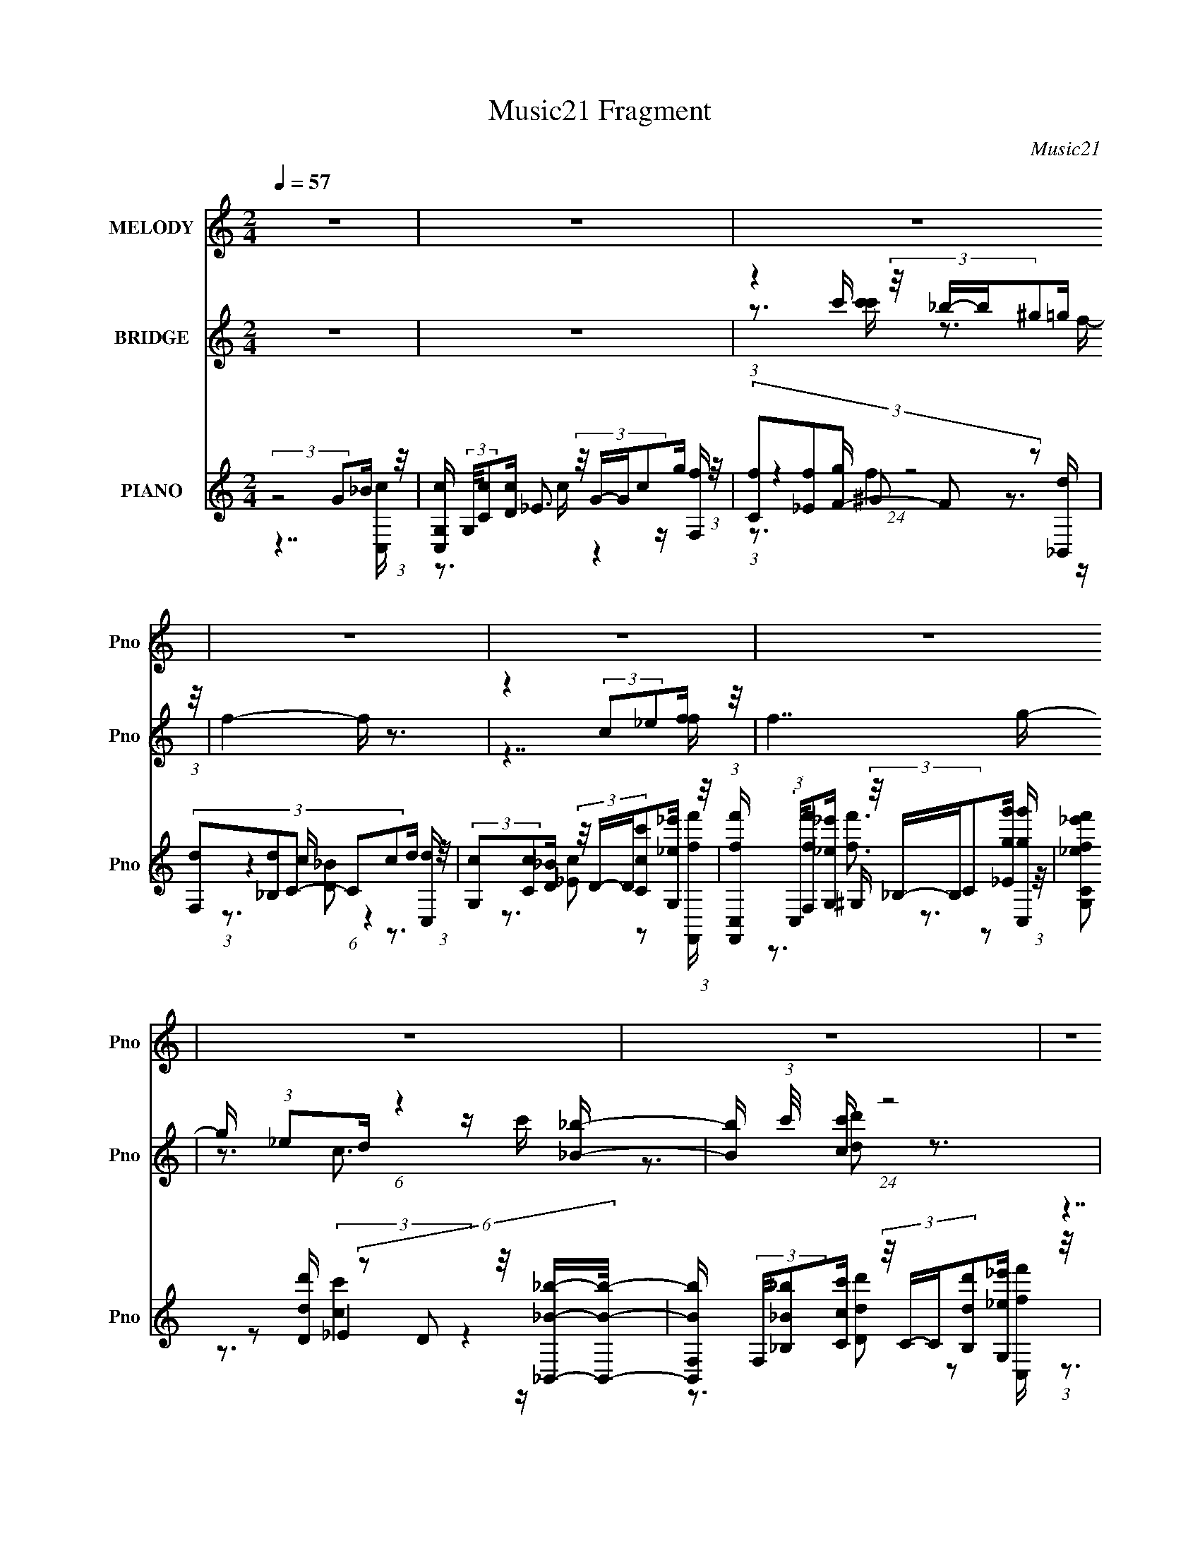 X:1
T:Music21 Fragment
C:Music21
%%score 1 ( 2 3 4 5 ) ( 6 7 8 9 10 )
L:1/16
Q:1/4=57
M:2/4
I:linebreak $
K:C
V:1 treble nm="MELODY" snm="Pno"
V:2 treble nm="BRIDGE" snm="Pno"
V:3 treble 
V:4 treble 
V:5 treble 
V:6 treble nm="PIANO" snm="Pno"
V:7 treble 
V:8 treble 
V:9 treble 
V:10 treble 
V:1
 z8 | z8 | z8 | z8 | z8 | z8 | z8 | z8 | z8 | z8 | z8 | z8 | z8 | z8 | z8 | z8 | z7 g | %17
 (3:2:2g2 g2 c' c'4 d' | (3:2:2d'2 c'2 _b b4 f | (3:2:2f2 f2 _e f (3:2:2f2 f2 _b g | %20
 (3:2:2_e2 f2 g g4 g | (3:2:2g2 g2 c' c'4 d' | (3:2:2d'2 d'2 f' f'4 _b | %23
 (3:2:2_b2 b2 g g (3:2:2d'2 z2 _e' d' | (3:2:2c'2 c'2 _b c'4 g | (3:2:2g2 g2 c' c'4 d' | %26
 (3:2:2d'2 c'2 _b b4 f | (3:2:2f2 f2 _e f (3:2:2f2 f2 _b g | (3:2:2_e2 f2 g g4 g | %29
 (3:2:2g2 g2 c' c'4 d' | (3:2:2d'2 d'2 f' f'4 _b | (3:2:2_b2 b2 g g (3:2:2d'2 z2 _e' f' | %32
 (3:2:2f'2 _e'2 d' c'4 z | (3:2:2z8 g2 _b c'- | %34
 c' (3:2:2z/ c'- (3:2:1c' c' c'2 (3:2:2z/ c'- (3:2:1c' g' g' | (3:2:2f'2 f'2 g' f'4 d'- | %36
 (6:5:2d'2 d'2 c' _b (3:2:2b2 c'2 d' d' | (3:2:2c'2 c'2 _b c'4 f' | (3:2:2f'2 f'2 _e' f'4 g' | %39
 (3:2:2g'2 _e'2 d' c'4 _b | (3:2:2_b2 b2 c' d' (3:2:2d'2 d'2 _e' f' | %41
 (3:2:2f'2 _e'2 d' c'4 (3:2:1g2 _b c'- | %42
 c' (3:2:2z/ c'- (3:2:1c' c' c'2 (3:2:2z/ c'- (3:2:1c' g' g' | (3:2:2f'2 f'2 g' f'4 d'- | %44
 (6:5:2d'2 d'2 c' _b (3:2:2b2 c'2 d' d' | (3:2:2c'2 c'2 _b c'4 f' | (3:2:2f'2 f'2 _e' f'4 f' | %47
 (3:2:2g'2 _e'2 d' c'4 _b | (3:2:2_b2 b2 c' d' (3:2:2d'2 d'2 _e' f' | (3:2:2f'2 _e'2 d' c'4 z | %50
 z8 | z8 | z8 | z8 | z8 | z8 | z8 | z8 | z8 | z8 | z8 | z8 | z8 | z8 | z8 | z8 | z7 g | %67
 (3:2:2g2 g2 c' c'4 d' | (3:2:2d'2 c'2 _b b4 f | (3:2:2f2 f2 _e f (3:2:2f2 f2 _b g | %70
 (3:2:2_e2 f2 g g4 g | (3:2:2g2 g2 c' c'4 d' | (3:2:2d'2 d'2 f' f'4 _b | %73
 (3:2:2_b2 b2 g g (3:2:2d'2 z2 _e' d' | (3:2:2c'2 c'2 _b c'4 g | (3:2:2g2 g2 c' c'4 d' | %76
 (3:2:2d'2 c'2 _b b4 f | (3:2:2f2 f2 _e f (3:2:2f2 f2 _b g | (3:2:2_e2 f2 g g4 g | %79
 (3:2:2g2 g2 c' c'4 d' | (3:2:2d'2 d'2 f' f'4 _b | (3:2:2_b2 b2 g g (3:2:2d'2 z2 _e' f' | %82
 (3:2:2f'2 _e'2 d' c'4 z | (3:2:2z8 g2 _b c'- | %84
 c' (3:2:2z/ c'- (3:2:1c' c' c'2 (3:2:2z/ c'- (3:2:1c' g' g' | (3:2:2f'2 f'2 g' f'4 d'- | %86
 (6:5:2d'2 d'2 c' _b (3:2:2b2 c'2 d' d' | (3:2:2c'2 c'2 _b c'4 f' | (3:2:2f'2 f'2 _e' f'4 g' | %89
 (3:2:2g'2 _e'2 d' c'4 _b | (3:2:2_b2 b2 c' d' (3:2:2d'2 d'2 _e' f' | %91
 (3:2:2f'2 _e'2 d' c'4 (3:2:1g2 _b c'- | %92
 c' (3:2:2z/ c'- (3:2:1c' c' c'2 (3:2:2z/ c'- (3:2:1c' g' g' | (3:2:2f'2 f'2 g' f'4 d'- | %94
 (6:5:2d'2 d'2 c' _b (3:2:2b2 c'2 d' d' | (3:2:2c'2 c'2 _b c'4 f' | (3:2:2f'2 f'2 _e' f'4 f' | %97
 (3:2:2g'2 _e'2 d' c'4 _b | (3:2:2_b2 b2 c' d' (3:2:2d'2 d'2 _e' f' | (3:2:2f'2 _e'2 d' c'4 z | %100
 (3:2:2z8 g2 _b c'- | c' (3:2:2z/ c'- (3:2:1c' c' c'2 (3:2:2z/ c'- (3:2:1c' g' g' | %102
 (3:2:2f'2 f'2 g' f'4 d'- | (6:5:2d'2 d'2 c' _b (3:2:2b2 c'2 d' d' | (3:2:2c'2 c'2 _b c'4 f' | %105
 (3:2:2f'2 f'2 _e' f'4 g' | (3:2:2g'2 _e'2 d' c'4 _b | (3:2:2_b2 b2 c' d' (3:2:2d'2 d'2 _e' f' | %108
 (3:2:2f'2 _e'2 d' c'4 (3:2:1g2 _b c'- | %109
 c' (3:2:2z/ c'- (3:2:1c' c' c'2 (3:2:2z/ c'- (3:2:1c' g' g' | (3:2:2f'2 f'2 g' f'4 d'- | %111
 (6:5:2d'2 d'2 c' _b (3:2:2b2 c'2 d' d' | (3:2:2c'2 c'2 _b c'4 f' | (3:2:2f'2 f'2 _e' f'4 f' | %114
 (3:2:2g'2 _e'2 d' c'4 _b | (3:2:2_b2 b2 c' d' (3:2:2d'2 d'2 _e' f' | (3:2:2f'2 _e'2 d' c'4 z | %117
 z7 [_BB]- | (3:2:2[BB]/ z (3:2:2z/ _B2(3:2:1c2 d(3d2 z/ d2 | (3_e2f2f2 e z d2- | d3 z2 c3- | %121
 c z7 |] %122
V:2
 z8 | z8 | (3:2:1z4 c' (3:2:4z/ _b-b^g2=g (3:2:1z/ | f4- f z3 | z4 (3:2:2c2_e2f (3:2:1z/ | f7 g- | %6
 g x/3 (3:2:1_e2d (6:5:1z4 [_B_b]- | [Bb] (3:2:1c'/ x4/3 [cc'] (24:13:1z8 | %8
 (3:2:2z8 G2_B (3:2:1z/ | [C,cG,] (3:2:2G,/[Cc]2[Dc] (3:2:4z/ G-Gc2g (3:2:1z/ | %10
 (3:2:5[Cf]2[_Ef]2F2- F2 z2 [_B,,d] | (3:2:5[F,d]2[_B,d]2C2- C2c2d (3:2:1z/ | %12
 (3:2:2[G,c]2[Cc]2[D_B] (3:2:4z/ D-D[Ccc']2[G,_e_e'] (3:2:1z/ | %13
 [F,,ff'C,] (3:2:2C,/[F,ff']2[G,_e_e'] (3:2:4z/ _B,-B,C2[_Egg'] (3:2:1z/ | %14
 (3:2:2[G,ff'C_e_e']2 z2 [Ddd'] (6:5:5z2 D2 z/ [_B,,_B_b]-[B,,Bb]/- | %15
 [B,,BbF,] (3:2:2F,/[_B,_B_b]2[Ccc'] (3:2:4z/ C-C[B,dd']2[G,_e_e'] (3:2:1z/ | %16
 (3:2:2[G,ff']2[C_e_e']2[Ddd'] (24:13:1z8 | (3:2:2z8 c2d (3:2:1z/ | B3 x7/3 (3:2:1f2_e (3:2:1z/ | %19
 d3 z4 z | z4 (3:2:2G2_e2d (3:2:1z/ | c3 x (3c2d2c2 | B4- B z3 | z8 | %24
 z3 (3:2:1g2 z (3:2:1_e2[ded] (3:2:1z/ | (24:13:2c8 z4 | (3z8 d2_e2 | f4- f z3 | %28
 z4 (3:2:2G2[_B_e]2d (3:2:1z/ | c3 z4 z | z8 | z8 | z7 [_E_e] | %33
 (3[Dd]2[_B,_B]2[Cc]2- (6:5:2[Cc]2 z4 | z8 | z8 | z8 | z8 | z8 | z3 f (3[fg]2_e2d2 | c2 z6 | %41
 z3 f' (3_e'2d'2_b2 | c'4- c' z3 | z8 | z8 | z8 | z7 [ff'] | (3:2:2[gg']2[_e_e']2[dd'] (24:13:1z8 | %48
 z8 | z8 | z8 | z8 | (3:2:1z4 c' (3:2:4z/ _b-b^g2=g (3:2:1z/ | f4- f z3 | %54
 z4 (3:2:2c2_e2f (3:2:1z/ | f7 g- | g x/3 (3:2:1_e2d (6:5:1z4 [_B_b]- | %57
 [Bb] x5/3 [cc'] (24:13:1z8 | (3:2:2z8 G2_B (3:2:1z/ | %59
 [C,cG,] (3:2:2G,/[Cc]2[Dc] (3:2:4z/ G-Gc2g (3:2:1z/ | (3:2:5[Cf]2[_Ef]2F2- F2 z2 [_B,,d] | %61
 (3:2:5[F,d]2[_B,d]2C2- C2c2d (3:2:1z/ | %62
 (3:2:2[G,c]2[Cc]2[D_B] (3:2:4z/ D-D[Ccc']2[G,_e_e'] (3:2:1z/ | %63
 [F,,ff'C,] (3:2:2C,/[F,ff']2[G,_e_e'] (3:2:4z/ _B,-B,C2[_Egg'] (3:2:1z/ | %64
 (3:2:2[G,ff'C_e_e']2 z2 [Ddd'] (6:5:5z2 D2 z/ [_B,,_B_b]-[B,,Bb]/- | %65
 [B,,BbF,] (3:2:2F,/[_B,_B_b]2[Ccc'] (3:2:4z/ C-C[B,dd']2[G,_e_e'] (3:2:1z/ | %66
 (3:2:2[G,ff']2[C_e_e']2[Ddd'] (24:13:1z8 | (3:2:2z8 c2d (3:2:1z/ | B3 x7/3 (3:2:1f2_e (3:2:1z/ | %69
 d3 z4 z | z4 (3:2:2G2_e2d (3:2:1z/ | c3 x (3c2d2c2 | B4- B z3 | z8 | %74
 z3 (3:2:1g2 z (3:2:1_e2[ded] (3:2:1z/ | (24:13:2c8 z4 | (3z8 d2_e2 | f4- f z3 | %78
 z4 (3:2:2G2[_B_e]2d (3:2:1z/ | c3 z4 z | z8 | z8 | z7 [_E_e] | %83
 (3[Dd]2[_B,_B]2[Cc]2- (6:5:2[Cc]2 z4 | z8 | z8 | z8 | z8 | z8 | z3 f (3[fg]2_e2d2 | z8 | %91
 z3 f' (3_e'2d'2_b2 | c'4- c' z3 | z8 | z8 | z8 | z7 [ff'] | (3:2:2[gg']2[_e_e']2[dd'] (24:13:1z8 | %98
 z8 | z8 | z8 | z8 | z8 | z8 | z8 | z8 | z3 f (3[fg]2_e2d2 | c2 z6 | z3 f' (3_e'2d'2_b2 | %109
 c'4- c' z3 | z8 | z8 | z8 | z7 [ff'] | (3:2:2[gg']2[_e_e']2[dd'] (24:13:1z8 |] %115
V:3
 x8 | x8 | z3 [c'c'] z3 f- | x8 | z7 f- | x8 | z3 c3 z c'- | z3 [dd']2 z3 | z7 [C,c]- | %9
 z3 _E3 z [F,f] | (3:2:1z4 g (24:13:1z8 | (3:2:1z4 c (6:5:1z4 [C,d] | z3 [_Ec]2 z2 [F,,ff']- | %13
 z3 ^G, z3 [C,gg'] | z3 (3:2:2_E4 z4 | z3 [Ddd']2 z2 [C,ff'] | z3 (3:2:2_E2 z4 z | z7 _B- | z7 d- | %19
 x8 | z7 c- | z7 _B- | x8 | x8 | z4 (3:2:2f2 z2 c- | x8 | z7 f- | x8 | z7 c- | x8 | x8 | x8 | x8 | %33
 x8 | x8 | x8 | x8 | x8 | x8 | z7 c- | x8 | z7 c'- | x8 | x8 | x8 | x8 | x8 | %47
 z3 (3:2:2[cc']2 z4 z | x8 | x8 | x8 | x8 | z3 [c'c'] z3 f- | x8 | z7 f- | x8 | z3 c3 z2 | %57
 z3 [dd']2 z3 | z7 [C,c]- | z3 _E3 z [F,f] | (3:2:1z4 g (24:13:1z8 | (3:2:1z4 c (6:5:1z4 [C,d] | %62
 z3 [_Ec]2 z2 [F,,ff']- | z3 ^G, z3 [C,gg'] | z3 (3:2:2_E4 z4 | z3 [Ddd']2 z2 [C,ff'] | %66
 z3 (3:2:2_E2 z4 z | z7 _B- | z7 d- | x8 | z7 c- | z7 _B- | x8 | x8 | z4 (3:2:2f2 z2 c- | x8 | %76
 z7 f- | x8 | z7 c- | x8 | x8 | x8 | x8 | x8 | x8 | x8 | x8 | x8 | x8 | x8 | x8 | z7 c'- | x8 | %93
 x8 | x8 | x8 | x8 | z3 [cc'] z4 | x8 | x8 | x8 | x8 | x8 | x8 | x8 | x8 | z7 c- | x8 | z7 c'- | %109
 x8 | x8 | x8 | x8 | x8 | z3 [cc'] z4 |] %115
V:4
 x8 | x8 | x8 | x8 | x8 | x8 | x8 | x8 | x8 | z3 c z4 | z3 ^G2 z3 | z3 [D_B]2 z3 | x8 | %13
 z3 [ff']3 z2 | z3 [cc']4 z | x8 | z3 [cc']4 z | x8 | x8 | x8 | x8 | x8 | x8 | x8 | x8 | x8 | x8 | %27
 x8 | x8 | x8 | x8 | x8 | x8 | x8 | x8 | x8 | x8 | x8 | x8 | x8 | x8 | x8 | x8 | x8 | x8 | x8 | %46
 x8 | x8 | x8 | x8 | x8 | x8 | x8 | x8 | x8 | x8 | x8 | x8 | x8 | z3 c z4 | z3 ^G2 z3 | %61
 z3 [D_B]2 z3 | x8 | z3 [ff']3 z2 | z3 [cc']4 z | x8 | z3 [cc']4 z | x8 | x8 | x8 | x8 | x8 | x8 | %73
 x8 | x8 | x8 | x8 | x8 | x8 | x8 | x8 | x8 | x8 | x8 | x8 | x8 | x8 | x8 | x8 | x8 | x8 | x8 | %92
 x8 | x8 | x8 | x8 | x8 | x8 | x8 | x8 | x8 | x8 | x8 | x8 | x8 | x8 | x8 | x8 | x8 | x8 | x8 | %111
 x8 | x8 | x8 | x8 |] %115
V:5
 x8 | x8 | x8 | x8 | x8 | x8 | x8 | x8 | x8 | x8 | z3 f4 z | x8 | x8 | x8 | x8 | x8 | x8 | x8 | %18
 x8 | x8 | x8 | x8 | x8 | x8 | x8 | x8 | x8 | x8 | x8 | x8 | x8 | x8 | x8 | x8 | x8 | x8 | x8 | %37
 x8 | x8 | x8 | x8 | x8 | x8 | x8 | x8 | x8 | x8 | x8 | x8 | x8 | x8 | x8 | x8 | x8 | x8 | x8 | %56
 x8 | x8 | x8 | x8 | z3 f4 z | x8 | x8 | x8 | x8 | x8 | x8 | x8 | x8 | x8 | x8 | x8 | x8 | x8 | %74
 x8 | x8 | x8 | x8 | x8 | x8 | x8 | x8 | x8 | x8 | x8 | x8 | x8 | x8 | x8 | x8 | x8 | x8 | x8 | %93
 x8 | x8 | x8 | x8 | x8 | x8 | x8 | x8 | x8 | x8 | x8 | x8 | x8 | x8 | x8 | x8 | x8 | x8 | x8 | %112
 x8 | x8 | x8 |] %115
V:6
 (3:2:2z8 G2_B (3:2:1z/ | [C,cG,] (3:2:2G,/[Cc]2[Dc] (3:2:4z/ G-Gc2g (3:2:1z/ | %2
 (3:2:5[Cf]2[_Ef]2F2- F2 z2 [_B,,d] | (3:2:5[F,d]2[_B,d]2C2- C2c2d (3:2:1z/ | %4
 (3:2:2[G,c]2[Cc]2[D_B] (3:2:4z/ D-D[Ccc']2[G,_e_e'] (3:2:1z/ | %5
 [F,,ff'C,] (3:2:2C,/[F,ff']2[G,_e_e'] (3:2:4z/ _B,-B,C2[_Egg'] (3:2:1z/ | %6
 (3:2:2[G,ff'C_e_e']2 z2 [Ddd'] (6:5:5z2 D2 z/ [_B,,_B_b]-[B,,Bb]/- | %7
 [B,,BbF,] (3:2:2F,/[_B,_B_b]2[Ccc'] (3:2:4z/ C-C[B,dd']2[G,_e_e'] (3:2:1z/ | %8
 (3:2:2[G,ff']2[C_e_e']2[Ddd'] (24:13:1z8 | z8 | z8 | z8 | z8 | z8 | z8 | z8 | z7 [C,C]- | %17
 (24:13:1[C,C_EG]8 [_EGEG]2/3 [EG]/3 x5/3 [_B,,_B,]- | [DFB] [B,,-B,-DF_B]4 [B,,B,] x [_B,,_B,]- | %19
 (24:13:1[B,,B,DF_B]8 [DF_BDFB]2/3 [DFB]/3 x5/3 C,- | [CEG] [C,-C_EG]4 C, x C,- | %21
 (24:13:1[C,_EGC]8 [CEG] x5/3 [_B,,_B,]- | [B,,B,DF_B]4 [DF_BDFB] z2 [G,,G,]- | %23
 [G,,G,_B,DF]4 [_B,DFB,DF] z2 C,- | (3:2:1[EGC]/ [CC,-]11/3 C,/3- C, x5/3 [C,G,]- | %25
 (24:13:3[C,G,C]8 [CCEG]3/2 [CEGF]4/5 (3:2:2F_B2- | (3:2:2B4 [B,,DF_B_B,,-]8 B,4 [DF]2 | %27
 [B,,F,]6 [F,DFB] C,- | (3:2:1[dG,]/ (3:2:5[G,C,-C,]15/2 C2 z/ C,-C,/- | %29
 (24:17:3[C,_EGCG,-C-]8 [G,-C-G,]/ [G,G,C_B,,-B,,-]96/13 [CEG] | %30
 [B,,_B,]4 [_B,B,DF]2/3 [B,DF_B,,B,]4/3 (3:2:1[_B,,B,B] [B^G,,^G,]4/3 | %31
 (24:17:3[G,,G,G,]8 [G,G,DFB]3/2 [G,DFBC,,-C,-]4/5 [C,,C,]2/3- | %32
 (3:2:1[C,,C,]/ [CG] [EC,-]2 (3C,- C,2_E2F (3:2:1z/ | %33
 (3:2:1[C,,C,G,CEEG]/ x (3:2:2[G,,,G,,F,_B,]2[C,,G,C_E]2 z3 C,- | (24:17:3[C,G,_B]8 [_BEGc]3/2c2- | %35
 (3:2:1[cC-] [C-GF,-]10/3 [F,-C_B-]5/3 (3:2:1[_B-F,]/ [F,B]2/3(3:2:1_e2 | %36
 (3:2:1[FBdF,]/ [F,B,,-B,,]17/3 (3:2:2z _e2 | %37
 (3:2:1[GdG,-]/ [G,C,]11/3- [C,-G,]/3 [G,C,]2/3 C,/3 (3:2:2[_EG]-[EG][G_B] (3:2:1z/ | %38
 (24:13:2[F,,F,C_E^G]8 [CEG]/ x2/3 (3:2:1[CG]2G (3:2:1z/ | %39
 [EGG,-] [G,C,]3- [C,-G,] [C,F-](3:2:2F_B2- | %40
 (6:5:1[BF,]2 (3:2:1[F,DFB,,-]11/2 [B,,-_B,]4/3 [B,,F] (3:2:1z/ | %41
 [EGG,] (3:2:1[G,C,-C,]13/2 [C,CG]2/3 (3:2:1[CG]_B (3:2:1z/ | %42
 [C,G,]3 [G,EG] (3:2:2[C,C]2F2G (3:2:1z/ | %43
 [F,,CC-_E-^G-]3(3:2:4[C-_E-^G-F,CEG]3/2 [CEG] z [CEG]2F, (3:2:1z/ | %44
 (3:2:1[DFBF,-]/ [F,B,,]11/3- [B,,-F,]/3 [F,B,,]2/3 B,,/3 x4/3 ^G (3:2:1z/ | %45
 [C,G,]3 [EGC,_e][C,_e] (3z/ [C_B]-[CB]G (3:2:1z/ | [F,Ec] [GF,]3 [F,,-F,F,_E_B_e]4 F,, | %47
 (24:17:3[C,G,-G,G,-C-]8 [G,-C-FBc]/[G,C][FG] (3:2:1z/ | %48
 (24:17:1[B,,F,]8 [F,DFB]/3 [DFB]2/3 D (3:2:1z/ | (24:17:1[C,G,]8 [G,EG]/3 [EG]2/3 d (3:2:1z/ | %50
 (3:2:1[Ge]/ x5 (3:2:1G2_B (3:2:1z/ | [C,cG,] (3:2:2G,/[Cc]2[Dc] (3:2:4z/ G-Gc2g (3:2:1z/ | %52
 (3:2:5[Cf]2[_Ef]2F2- F2 z2 [_B,,d] | (3:2:5[F,d]2[_B,d]2C2- C2c2d (3:2:1z/ | %54
 (3:2:2[G,c]2[Cc]2[D_B] (3:2:4z/ D-D[Ccc']2[G,_e_e'] (3:2:1z/ | %55
 [F,,ff'C,] (3:2:2C,/[F,ff']2[G,_e_e'] (3:2:4z/ _B,-B,C2[_Egg'] (3:2:1z/ | %56
 (3:2:2[G,ff'C_e_e']2 z2 [Ddd'] (6:5:5z2 D2 z/ [_B,,_B_b]-[B,,Bb]/- | %57
 [B,,BbF,] (3:2:2F,/[_B,_B_b]2[Ccc'] (3:2:4z/ C-C[B,dd']2[G,_e_e'] (3:2:1z/ | %58
 (3:2:2[G,ff']2[C_e_e']2[Ddd'] (24:13:1z8 | z8 | z8 | z8 | z8 | z8 | z8 | z8 | z7 [C,C]- | %67
 (24:13:1[C,C_EG]8 [_EGEG]2/3 [EG]/3 x5/3 [_B,,_B,]- | [DFB] [B,,-B,-DF_B]4 [B,,B,] x [_B,,_B,]- | %69
 (24:13:1[B,,B,DF_B]8 [DF_BDFB]2/3 [DFB]/3 x5/3 C,- | [CEG] [C,-_EGC]4 C, x [CEG]- | %71
 [CEG] (24:13:1[C,C_EG]8 x5/3 [_B,,_B,]- | [B,,B,DF_B]4 [DF_BDFB] z2 [G,,G,]- | %73
 [G,,G,_B,DF]4 [_B,DFB,DF] z2 C,- | (3:2:1[EGC]/ [CC,-]11/3 C,/3- C, x5/3 [C,G,]- | %75
 (24:13:3[C,G,C]8 [CCEG]3/2 [CEGF]4/5 (3:2:2F_B2- | (3:2:2B4 [B,,DF_B_B,,-]8 B,4 [DF]2 | %77
 [B,,F,]6 [F,DFB] C,- | (3:2:1[dG,]/ (3:2:5[G,C,-C,]15/2 C2 z/ C,-C,/- | %79
 (24:17:3[C,CG,C]8 [G,CG,]3/2 [G,_B,,-B,,-]80/13 (6:5:1[CEG]2 | %80
 [B,,_B,]4 [_B,B,DF]2/3 [B,DF_B,,B,]4/3 (3:2:1[_B,,B,B] [B^G,,^G,]4/3 | %81
 (24:17:3[G,,G,G,]8 [G,G,DFB]3/2 [G,DFBC,,-C,-]4/5 [C,,C,]2/3- | %82
 (3:2:1[C,,C,]/ [CG] [EC,-]2 (3C,- C,2_E2F (3:2:1z/ | %83
 (3:2:1[C,,C,G,CEEG]/ x (3:2:2[G,,,G,,F,_B,]2[C,,G,C_E]2 z3 C,- | (24:17:3[C,G,_B]8 [_BEGc]3/2c2- | %85
 (3:2:1[cC-] [C-GF,-]10/3 [F,-C_B-]5/3 (3:2:1[_B-F,]/ [F,B]2/3(3:2:1_e2 | %86
 (3:2:1[FBdF,]/ [F,B,,-B,,]17/3 (3:2:2z d2 | %87
 (3:2:1[GcG,-]/ [G,C,]11/3- [C,-G,]/3 [G,C,]2/3 C,/3 (3:2:2[_EG]-[EG][G_B] (3:2:1z/ | %88
 (24:13:2[F,,F,C_E^G]8 [CEG]/ x2/3 (3:2:1[CG]2G (3:2:1z/ | %89
 [EGG,-] [G,C,]3- [C,-G,] [C,F-](3:2:2F_B2- | %90
 (6:5:1[BF,]2 (3:2:1[F,DFB,,-]11/2 [B,,-_B,]4/3 [B,,F] (3:2:1z/ | %91
 [EGG,] (3:2:1[G,C,-C,]13/2 [C,CG]2/3 (3:2:1[CG]_B (3:2:1z/ | %92
 [C,G,]3 [G,EG] (3:2:2[C,C]2F2G (3:2:1z/ | %93
 [F,,CC-_E-^G-]3(3:2:4[C-_E-^G-F,CEG]3/2 [CEG] z [CEG]2F, (3:2:1z/ | %94
 (3:2:1[DFBF,-]/ [F,B,,]11/3- [B,,-F,]/3 [F,B,,]2/3 B,,/3 x4/3 [_E^G] (3:2:1z/ | %95
 [C,G,]3 [EGC,_e][C,_e] (3z/ [C_B]-[CB]G (3:2:1z/ | [F,Ec] [GF,]3 [F,,-F,F,_E_B_e]4 F,, | %97
 (24:17:3[C,G,-G,G,-C-]8 [G,-C-FBc]/[G,C][FG] (3:2:1z/ | %98
 (24:17:1[B,,F,]8 [F,DFB]/3 [DFB]2/3 D (3:2:1z/ | (24:17:1[C,G,]8 [G,EG]/3 [EG]2/3 d (3:2:1z/ | %100
 (24:17:1[C,G,]8 [G,Ge]/3 (6:5:1[GeF]8/5 F/3 (3:2:1z/ | (24:17:3[C,G,_B]8 [_BEGc]3/2c2- | %102
 (3:2:1[cC-] [C-GF,-]10/3 [F,-C_B-]5/3 (3:2:1[_B-F,]/ [F,B]2/3(3:2:1_e2 | %103
 (3:2:1[FBdF,]/ [F,B,,-B,,]17/3 (3:2:2z _e2 | %104
 (3:2:1[GdG,-]/ [G,C,]11/3- [C,-G,]/3 [G,C,]2/3 C,/3 (3:2:2[_EG]-[EG][G_B] (3:2:1z/ | %105
 (24:13:2[F,,F,C_E^G]8 [CEG]/ x2/3 (3:2:1[CG]2G (3:2:1z/ | %106
 [EGG,-] [G,C,]3- [C,-G,] [C,F-](3:2:2F_B2- | %107
 (6:5:1[BF,]2 (3:2:1[F,DFB,,-]11/2 [B,,-_B,]4/3 [B,,F] (3:2:1z/ | %108
 [EGG,] (3:2:1[G,C,-C,]13/2 [C,CG]2/3 (3:2:1[CG]_B (3:2:1z/ | %109
 [C,G,]3 [G,EG] (3:2:2[C,C]2F2G (3:2:1z/ | %110
 [F,,CC-_E-^G-]3(3:2:4[C-_E-^G-F,CEG]3/2 [CEG] z [CEG]2F, (3:2:1z/ | %111
 (3:2:1[DFBF,-]/ [F,B,,]11/3- [B,,-F,]/3 [F,B,,]2/3 B,,/3 x4/3 [_E^G] (3:2:1z/ | %112
 [C,G,]3 [EGC,_e][C,_e] (3z/ [C_B]-[CB]G (3:2:1z/ | [F,Ec] [GF,]3 [F,,-F,F,_E_B_e]4 F,, | %114
 (24:17:3[C,G,-G,G,-C-]8 [G,-C-FBc]/[G,C]G (3:2:1z/ | %115
 (24:17:1[B,,F,]8 [F,DFB]/3 [DFB]2/3 D (3:2:1z/ | (24:17:1[C,G,]8 [G,EG]/3 [EG]2/3 d (3:2:1z/ | %117
 [EC,G,] (3:2:2[C,G,]13/2 c2[d_e] (3:2:1z/ | [B,,F,]6 [FBdf-] (3:2:1f3/2- | (3:2:1[fd] d16/3 z2 | %120
 (6:5:1[G,D_b_b']4 x8/3 z G- | (3:2:1[G_B]/ (3:2:2_B3/2[C,Gc]2G, (3:2:2z/ D-D2[_EG] (3:2:1z/ | %122
 (3:2:2g2[F,g]2[Cf] (3:2:2z/ G-G2 (3z/ c-c/- | %123
 (3:2:1[cF]/ (3:2:2F3/2[_B,,d]2F, (3:2:2z/ C-C2D (3:2:1z/ | %124
 (3:2:2d2[C,d]2[G,c] (3:2:2z/ D-D2_E (3:2:1z/ | (3:2:2c2[F,f]2C (3:2:2z/ G-G2^G (3:2:1z/ | %126
 (3:2:2[_ef]2[C,cg]2[G,cg] (3:2:2z/ D-D2 (3:2:1z2 | %127
 (3:2:1[cdc]/ (3:2:2[dc]3/2[_B,,F_B]2F, (3:2:2z/ C-C2D (3:2:1z/ | %128
 (3:2:2_e2[C,f]2[G,f] (3:2:5z/ [Dd]-[Dd][_Ec]2G2 | (3c2 B/ [c'c'']4 z4 |] %130
V:7
 z7 [C,c]- | z3 _E3 z [F,f] | (3:2:1z4 g (24:13:1z8 | (3:2:1z4 c (6:5:1z4 [C,d] | %4
 z3 [_Ec]2 z2 [F,,ff']- | z3 ^G, z3 [C,gg'] | z3 (3:2:2_E4 z4 | z3 [Ddd']2 z2 [C,ff'] | z3 _E z4 | %9
 x8 | x8 | x8 | x8 | x8 | x8 | x8 | z7 [_EG]- | z7 [DF_B]- | z7 [DF_B]- | z7 [C_EG]- | z7 [C_EG]- | %21
 z7 [DF_B]- | z7 [_B,DF]- | z7 [_EG]- | (3:2:5z2 D2_E2- E2 z2 [CEG]- | z3 D (3:2:2_E2 z2 _B,,- | %26
 (3:2:5z8 _B,2 z/ [DF_B]-[DFB]/- x19/3 | (3:2:4z2 _B,4- B,2_B2[B,c] (3:2:1z/ | %28
 (3:2:4z2 C4- C/ z4 G,- | z7 [_B,DF]- x3 | z3 (3:2:2[DF]4 z2 G,,- | z3 (3:2:2[DF_B]4 z2 [CG]- | %32
 (3:2:1z4 G,3 (3:2:1z2 [C,,C,G,C_EEG]- | z7 [_EGc]- | (3:2:4z2 C4- C2 z2 F,- | %35
 (3:2:4z2 F4 F2 z2 _B,,- | (3:2:5z2 _B,4- B,2G2 z/ C,- | (3:2:4z2 C4- C2 z2 F,,- | %38
 (3:2:2z2 C2_E (3:2:4z/ F,-F, z2 C,- | (3:2:5z2 [CD]2 z/ [_EG]2 z4 _B,,- | %40
 (3:2:4z2 _B,4- B,/ z4 C,- | (3:2:4z2 C4- C/ z4 C,- | (3:2:2z2 C4 z3 F,,- | %43
 z4 (3:2:2[F,,F,]2 z2 _B,,- | (3:2:4z2 _B,4- B,/ z4 C,- | (3:2:1z2 C2 (3z [G,d]2 z2 F,,- | %46
 z3 (3:2:2[_E^Gc]2 z4 C,- x | (3:2:4z2 C4- C/ z4 _B,,- | (3z2 _B,4- B,/ z (3:2:2_B2 z/ C,- | %49
 (3:2:4z2 C4- C4 z [G_e]- | z7 [C,c]- | z3 _E3 z [F,f] | (3:2:1z4 g (24:13:1z8 | %53
 (3:2:1z4 c (6:5:1z4 [C,d] | z3 [_Ec]2 z2 [F,,ff']- | z3 ^G, z3 [C,gg'] | z3 (3:2:2_E4 z4 | %57
 z3 [Ddd']2 z2 [C,ff'] | z3 _E z4 | x8 | x8 | x8 | x8 | x8 | x8 | x8 | z7 [_EG]- | z7 [DF_B]- | %68
 z7 [DF_B]- | z7 [C_EG]- | z7 C,- | z7 [DF_B]- | z7 [_B,DF]- | z7 [_EG]- | %74
 (3:2:5z2 D2_E2- E2 z2 [CEG]- | z3 D (3:2:2_E2 z2 _B,,- | (3:2:5z8 _B,2 z/ [DF_B]-[DFB]/- x19/3 | %77
 (3:2:4z2 _B,4- B,2_B2[B,c] (3:2:1z/ | (3:2:4z2 C4- C/ z4 G,- | z3 (3:2:2[_EG]4 z2 [_B,DF]- x11/3 | %80
 z3 (3:2:2[DF]4 z2 G,,- | z3 (3:2:2[DF_B]4 z2 [CG]- | (3:2:1z4 G,3 (3:2:1z2 [C,,C,G,C_EEG]- | %83
 z7 [_EGc]- | (3:2:4z2 C4- C2 z2 F,- | (3:2:4z2 F4 F2 z2 _B,,- | (3:2:5z2 _B,4- B,2G2 z/ C,- | %87
 (3:2:4z2 C4- C2 z2 F,,- | (3:2:2z2 C2_E (3:2:4z/ F,-F, z2 C,- | %89
 (3:2:5z2 [CD]2 z/ [_EG]2 z4 _B,,- | (3:2:4z2 _B,4- B,/ z4 C,- | (3:2:4z2 C4- C/ z4 C,- | %92
 (3:2:2z2 C4 z3 F,,- | z4 (3:2:2[F,,F,]2 z2 _B,,- | (3:2:4z2 _B,4- B,/ z4 C,- | %95
 (3:2:1z2 C2 (3z [G,d]2 z2 F,,- | z3 (3:2:2[_E^Gc]2 z4 C,- x | (3:2:4z2 C4- C/ z4 _B,,- | %98
 (3z2 _B,4- B,/ z (3:2:2_B2 z/ C,- | (3:2:4z2 C4- C4 z C,- | (3:2:4z2 C4- C4 z C,- | %101
 (3:2:4z2 C4- C2 z2 F,- | (3:2:4z2 F4 F2 z2 _B,,- | (3:2:5z2 _B,4- B,2G2 z/ C,- | %104
 (3:2:4z2 C4- C2 z2 F,,- | (3:2:2z2 C2_E (3:2:4z/ F,-F, z2 C,- | %106
 (3:2:5z2 [CD]2 z/ [_EG]2 z4 _B,,- | (3:2:4z2 _B,4- B,/ z4 C,- | (3:2:4z2 C4- C/ z4 C,- | %109
 (3:2:2z2 C4 z3 F,,- | z4 (3:2:2[F,,F,]2 z2 _B,,- | (3:2:4z2 _B,4- B,/ z4 C,- | %112
 (3:2:1z2 C2 (3z [G,d]2 z2 F,,- | z3 (3:2:2[_E^Gc]2 z4 C,- x | (3:2:4z2 C4- C/ z4 _B,,- | %115
 (3z2 _B,4- B,/ z (3:2:2_B2 z/ C,- | (3:2:4z2 C4- C4 z [G_eG] | (3:2:4z2 C4- C2 z2 _B,,- | %118
 (3:2:4z2 _B,4- B,4 z2 | (3:2:2z2 [G,D]4- [G,D]4- | (3:2:2[d'f']2 z4 z4 | %121
 z3 [CGc] (3[Gc]2[Gc]2 z/ c | z3 [Ff] (3:2:1g2[^Gf]2 (3:2:1z | %123
 (3z2 [_Bd]2 z/ [_B,Fd] (3[Fc]2[FB]2 z/ c | z3 [Cc] (3_B2c2 z/ G | z3 [Ff] (3g2f2 z/ c | %126
 z3 [C_e] (3d2_E2 z2 | z3 [_B,F_B] (3[Fc]2[Fd]2 z/ [Fd] | z3 [C_e] z3 _B- | x25/3 |] %130
V:8
 x8 | z3 c z4 | z3 ^G2 z3 | z3 [D_B]2 z3 | x8 | z3 [ff']3 z2 | z3 [cc']4 z | x8 | z3 [cc']4 z | %9
 x8 | x8 | x8 | x8 | x8 | x8 | x8 | x8 | x8 | x8 | x8 | x8 | x8 | x8 | x8 | z3 G2 z3 | z7 _B,- | %26
 x43/3 | (3:2:4z4 C2 F2 z2 d- | (3z4 D4 z2 [C_EG]- | z7 _B- x3 | z3 (3:2:2_B2 z4 [G,DFB]- | %31
 z7 _E- | z3 C2 z3 | x8 | (3:2:4z4 [D_E]2 G2 z2 E | (3:2:2z4 G2 z3 [F_Bd]- | %36
 (3:2:1z4 C (3:2:4z/ _E-E z2 [Gd]- | (3:2:1z4 D (3:2:4z/ [DF]-[DF] z2 [C_E^G]- | z7 [_EG]- | %39
 z4 (3:2:2C2 z2 [DF]- | (3:2:1z4 [C_E] (6:5:1z4 [EG]- | (3:2:1z4 D (3:2:4z/ F-F z2 [_EG]- | %42
 (3:2:1z4 D (6:5:1z4 [F,C_E^G]- | z7 [DF_B]- | (3:2:1z4 [C_E] (3:2:4z/ E-E z2 [EG]- | %45
 (3:2:2z4 G2 z3 [F,_Ec]- | z7 [F_Bc]- x | (3:2:4z4 [D_EF]2 [EG]2 z2 [DF_B]- | %48
 (3:2:4z4 C2 F2 z2 [_EG]- | (3:2:1z4 D (3:2:5z/ G-Gc2 z2 | x8 | z3 c z4 | z3 ^G2 z3 | %53
 z3 [D_B]2 z3 | x8 | z3 [ff']3 z2 | z3 [cc']4 z | x8 | z3 [cc']4 z | x8 | x8 | x8 | x8 | x8 | x8 | %65
 x8 | x8 | x8 | x8 | x8 | x8 | x8 | x8 | x8 | z3 G2 z3 | z7 _B,- | x43/3 | (3:2:4z4 C2 F2 z2 d- | %78
 (3z4 D4 z2 [C_EG]- | z7 _B- x11/3 | z3 (3:2:2_B2 z4 [G,DFB]- | z7 _E- | z3 C2 z3 | x8 | %84
 (3:2:4z4 [D_E]2 G2 z2 E | (3:2:2z4 G2 z3 [F_Bd]- | (3:2:1z4 C (3:2:4z/ _E-E z2 [Gc]- | %87
 (3:2:1z4 D (3:2:4z/ [DF]-[DF] z2 [C_E^G]- | z7 [_EG]- | z4 (3:2:2C2 z2 [DF]- | %90
 (3:2:1z4 [C_E] (6:5:1z4 [EG]- | (3:2:1z4 D (3:2:4z/ F-F z2 [_EG]- | %92
 (3:2:1z4 D (6:5:1z4 [F,C_E^G]- | z7 [DF_B]- | (3:2:1z4 [C_E] (3:2:4z/ E-E z2 [EG]- | %95
 (3:2:2z4 G2 z3 [F,_Ec]- | z7 [F_Bc]- x | (3:2:4z4 [D_EF]2 [EG]2 z2 [DF_B]- | %98
 (3:2:4z4 C2 F2 z2 [_EG]- | (3:2:1z4 D (3:2:5z/ G-Gc2 z/ [G_e]- | %100
 (3:2:6z4 D4 G2 z/ [_EGc]-[EGc]/- | (3:2:4z4 [D_E]2 G2 z2 E | (3:2:2z4 G2 z3 [F_Bd]- | %103
 (3:2:1z4 C (3:2:4z/ _E-E z2 [Gd]- | (3:2:1z4 D (3:2:4z/ [DF]-[DF] z2 [C_E^G]- | z7 [_EG]- | %106
 z4 (3:2:2C2 z2 [DF]- | (3:2:1z4 [C_E] (6:5:1z4 [EG]- | (3:2:1z4 D (3:2:4z/ F-F z2 [_EG]- | %109
 (3:2:1z4 D (6:5:1z4 [F,C_E^G]- | z7 [DF_B]- | (3:2:1z4 [C_E] (3:2:4z/ E-E z2 [EG]- | %112
 (3:2:2z4 G2 z3 [F,_Ec]- | z7 [F_Bc]- x | (3:2:4z4 [DF]2 [_EG]2 z2 [DF_B]- | %115
 (3:2:4z4 C2 F2 z2 [_EG]- | (3:2:1z4 D (3:2:5z/ G-Gc2 z/ _E- | (3:2:4z4 D2 _E2 z2 [F_Bd]- | %118
 (3:2:2z4 F2 [_BF]d2 z | (3:2:5z2 [_BF]4- [BF]2B2 z2 | x8 | x8 | x8 | x8 | x8 | x8 | (3:2:2z8 c4- | %127
 x8 | x8 | x25/3 |] %130
V:9
 x8 | x8 | z3 f4 z | x8 | x8 | x8 | x8 | x8 | x8 | x8 | x8 | x8 | x8 | x8 | x8 | x8 | x8 | x8 | %18
 x8 | x8 | x8 | x8 | x8 | x8 | x8 | z7 [DF]- | x43/3 | z3 D z4 | z3 (3:2:2[_EG]4 z4 | x11 | x8 | %31
 x8 | z3 _E (3:2:2D2 z4 | x8 | z7 ^G- | z3 _e2 z3 | z3 D z4 | z3 _E z4 | x8 | x8 | %40
 z3 (3:2:2[DF]4 z4 | z3 _E z4 | z3 (3:2:2[_EG]2 z4 z | x8 | z3 [CF] (3:2:2_B2 z4 | z7 ^G- | x9 | %47
 x8 | z3 (3:2:2_E2 z4 z | z3 _E z4 | x8 | x8 | z3 f4 z | x8 | x8 | x8 | x8 | x8 | x8 | x8 | x8 | %61
 x8 | x8 | x8 | x8 | x8 | x8 | x8 | x8 | x8 | x8 | x8 | x8 | x8 | x8 | z7 [DF]- | x43/3 | z3 D z4 | %78
 z3 (3:2:2[_EG]4 z4 | x35/3 | x8 | x8 | z3 _E (3:2:2D2 z4 | x8 | z7 ^G- | z3 _e2 z3 | z3 D z4 | %87
 z3 _E z4 | x8 | x8 | z3 (3:2:2[DF]4 z4 | z3 _E z4 | z3 D z4 | x8 | z3 [CF] (3:2:2_B2 z4 | z7 ^G- | %96
 x9 | x8 | z3 (3:2:2_E2 z4 z | z3 _E z4 | z3 _E2 z3 | z7 ^G- | z3 _e2 z3 | z3 D z4 | z3 _E z4 | %105
 x8 | x8 | z3 (3:2:2[DF]4 z4 | z3 _E z4 | z3 (3:2:2[_EG]2 z4 z | x8 | z3 [CF] (3:2:2_B2 z4 | %112
 z7 ^G- | x9 | x8 | z3 (3:2:2_E2 z4 z | z3 _E z4 | z4 (3:2:2G2 z4 | x8 | x8 | x8 | x8 | x8 | x8 | %124
 x8 | x8 | x8 | x8 | x8 | x25/3 |] %130
V:10
 x8 | x8 | x8 | x8 | x8 | x8 | x8 | x8 | x8 | x8 | x8 | x8 | x8 | x8 | x8 | x8 | x8 | x8 | x8 | %19
 x8 | x8 | x8 | x8 | x8 | x8 | x8 | x43/3 | x8 | x8 | x11 | x8 | x8 | x8 | x8 | x8 | x8 | x8 | x8 | %38
 x8 | x8 | x8 | x8 | x8 | x8 | x8 | x8 | x9 | x8 | x8 | x8 | x8 | x8 | x8 | x8 | x8 | x8 | x8 | %57
 x8 | x8 | x8 | x8 | x8 | x8 | x8 | x8 | x8 | x8 | x8 | x8 | x8 | x8 | x8 | x8 | x8 | x8 | x8 | %76
 x43/3 | x8 | x8 | x35/3 | x8 | x8 | x8 | x8 | x8 | x8 | x8 | x8 | x8 | x8 | x8 | x8 | %92
 z3 (3:2:2[_EG]2 z4 z | x8 | x8 | x8 | x9 | x8 | x8 | x8 | z4 (3:2:2_B2 z4 | x8 | x8 | x8 | x8 | %105
 x8 | x8 | x8 | x8 | x8 | x8 | x8 | x8 | x9 | x8 | x8 | x8 | x8 | x8 | x8 | x8 | x8 | x8 | x8 | %124
 x8 | x8 | x8 | x8 | x8 | x25/3 |] %130
